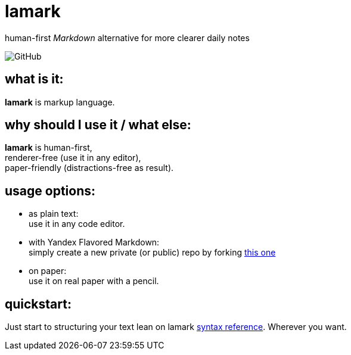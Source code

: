 :hardbreaks-option:


= lamark

human-first _Markdown_ alternative for more clearer daily notes

image:https://img.shields.io/github/license/danisvaliev001/lamark?style=flat-square[GitHub]


== what is it:
**lamark** is markup language.


== why should I use it / what else:
**lamark** is human-first,
renderer-free (use it in any editor),
paper-friendly (distractions-free as result).


== usage options:
* as plain text:
  use it in any code editor.

* with Yandex Flavored Markdown:
  simply create a new private (or public) repo by forking https://github.com/diplodoc-platform/documentation-template[this one]

* on paper:
  use it on real paper with a pencil.


== quickstart:
Just start to structuring your text lean on lamark link:rfc.adoc[syntax reference]. Wherever you want.
